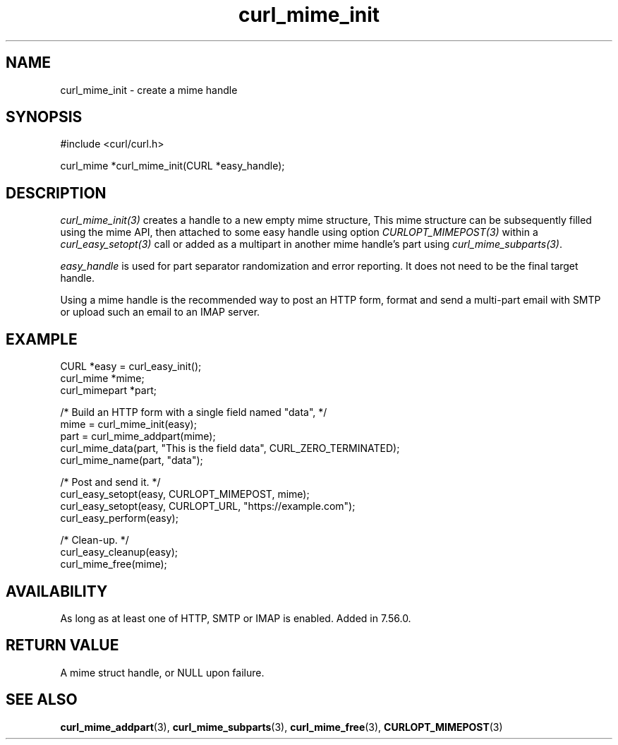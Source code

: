 .\" **************************************************************************
.\" *                                  _   _ ____  _
.\" *  Project                     ___| | | |  _ \| |
.\" *                             / __| | | | |_) | |
.\" *                            | (__| |_| |  _ <| |___
.\" *                             \___|\___/|_| \_\_____|
.\" *
.\" * Copyright (C) Daniel Stenberg, <daniel@haxx.se>, et al.
.\" *
.\" * This software is licensed as described in the file COPYING, which
.\" * you should have received as part of this distribution. The terms
.\" * are also available at https://curl.se/docs/copyright.html.
.\" *
.\" * You may opt to use, copy, modify, merge, publish, distribute and/or sell
.\" * copies of the Software, and permit persons to whom the Software is
.\" * furnished to do so, under the terms of the COPYING file.
.\" *
.\" * This software is distributed on an "AS IS" basis, WITHOUT WARRANTY OF ANY
.\" * KIND, either express or implied.
.\" *
.\" * SPDX-License-Identifier: curl
.\" *
.\" **************************************************************************
.TH curl_mime_init 3 "January 02, 2023" "libcurl 7.88.1" "libcurl Manual"

.SH NAME
curl_mime_init - create a mime handle
.SH SYNOPSIS
.nf
#include <curl/curl.h>

curl_mime *curl_mime_init(CURL *easy_handle);
.fi
.SH DESCRIPTION
\fIcurl_mime_init(3)\fP creates a handle to a new empty mime structure,
This mime structure can be subsequently filled using the mime API, then
attached to some easy handle using option \fICURLOPT_MIMEPOST(3)\fP within
a \fIcurl_easy_setopt(3)\fP call or added as a multipart in another mime
handle's part using \fIcurl_mime_subparts(3)\fP.

\fIeasy_handle\fP is used for part separator randomization and error
reporting. It does not need to be the final target handle.

Using a mime handle is the recommended way to post an HTTP form, format and
send a multi-part email with SMTP or upload such an email to an IMAP server.
.SH EXAMPLE
.nf
 CURL *easy = curl_easy_init();
 curl_mime *mime;
 curl_mimepart *part;

 /* Build an HTTP form with a single field named "data", */
 mime = curl_mime_init(easy);
 part = curl_mime_addpart(mime);
 curl_mime_data(part, "This is the field data", CURL_ZERO_TERMINATED);
 curl_mime_name(part, "data");

 /* Post and send it. */
 curl_easy_setopt(easy, CURLOPT_MIMEPOST, mime);
 curl_easy_setopt(easy, CURLOPT_URL, "https://example.com");
 curl_easy_perform(easy);

 /* Clean-up. */
 curl_easy_cleanup(easy);
 curl_mime_free(mime);
.SH AVAILABILITY
As long as at least one of HTTP, SMTP or IMAP is enabled. Added in 7.56.0.
.SH RETURN VALUE
A mime struct handle, or NULL upon failure.
.SH "SEE ALSO"
.BR curl_mime_addpart "(3),"
.BR curl_mime_subparts "(3),"
.BR curl_mime_free "(3),"
.BR CURLOPT_MIMEPOST "(3)"
